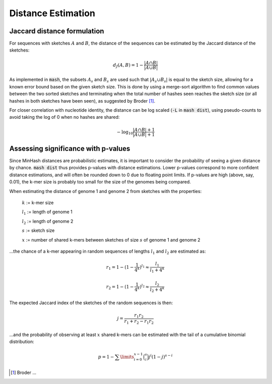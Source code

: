 Distance Estimation
===================

Jaccard distance formulation
----------------------------

For sequences with sketches :math:`A` and :math:`B`, the distance of the
sequences can be estimated by the Jaccard distance of the sketches:

.. math::

 d_J(A,B) = 1 - \frac {\lvert A \cap B \rvert} {\lvert A \cup B \rvert}

As implemented in :code:`mash`, the subsets :math:`A_s` and :math:`B_s` are used
such that :math:`\lvert A_s \cup B_s \rvert` is equal to the sketch size,
allowing for a known error bound based on the given sketch size. This is done by
using a merge-sort algorithm to find common values between the two sorted
sketches and terminating when the total number of hashes seen reaches the sketch
size (or all hashes in both sketches have been seen), as suggested by Broder [#f1]_.

For closer correlation with nucleotide identity, the distance can be log scaled
(:code:`-L` in :code:`mash dist`), using pseudo-counts to avoid taking the log
of 0 when no hashes are shared:

.. math::

  -\log_{10} \frac {\lvert A \cap B \rvert + 1} {\lvert A \cup B \rvert + 1}

Assessing significance with p-values
------------------------------------
Since MinHash distances are probabilistic estimates, it is important to
consider the probability of seeing a given distance by chance. :code:`mash dist`
thus provides p-values with distance estimations. Lower p-values correspond to
more confident distance estimations, and will often be rounded down to 0 due to
floating point limits. If p-values are high (above, say, 0.01), the k-mer size
is probably too small for the size of the genomes being compared.

When estimating the distance of genome 1 and genome 2 from sketches with the
properties:

  :math:`k` := k-mer size
  
  :math:`l_1` := length of genome 1
  
  :math:`l_2` := length of genome 2
  
  :math:`s` := sketch size
  
  :math:`x` := number of shared k-mers between sketches of size :math:`s` of
  genome 1 and genome 2
  
...the chance of a k-mer appearing in random sequences of lengths :math:`l_1`
and :math:`l_2` are estimated as:

.. math::

  r_1 = 1-(1-\frac{1}{4^k})^{l_1} \approx \frac{l_1}{l_1+4^k}
  
  r_2 = 1-(1-\frac{1}{4^k})^{l_2} \approx \frac{l_2}{l_2+4^k}
  
The expected Jaccard index of the sketches of the random sequences is then:

.. math::

  j = \frac{r_1 r_2}{r_1 + r_2 - r_1 r_2}

...and the probability of observing at least :math:`x` shared k-mers can be
estimated with the tail of a cumulative binomial distribution:

.. math::
  
  p = 1 - \sum\limits_{i=0}^{x-1} \binom{s}{i} j^i (1-j)^{s-i}

.. [#f1] Broder ...
